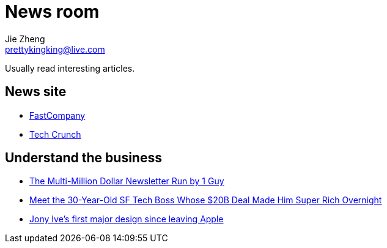 = News room
Jie Zheng <prettykingking@live.com>
:page-lang: en
:page-layout: page
:page-description: Industry news.

Usually read interesting articles.

== News site

* https://www.fastcompany.com/[FastCompany]
* https://techcrunch.com[Tech Crunch]

== Understand the business

* https://growthinreverse.com/tldr/[The Multi-Million Dollar Newsletter Run by 1 Guy]
* https://sfstandard.com/2022/09/16/meet-sfs-30-year-old-tech-boss-behind-20-billion-deal-thats-made-him-rich-overnight/[Meet the 30-Year-Old SF Tech Boss Whose $20B Deal Made Him Super Rich Overnight]
* https://www.fastcompany.com/90693444/jony-ives-first-major-design-since-leaving-apple-isnt-what-youd-expect[Jony Ive's first major design since leaving Apple]

